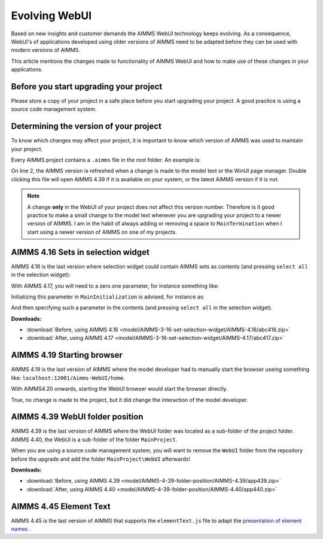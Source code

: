 Evolving WebUI
===============

Based on new insights and customer demands the AIMMS WebUI technology keeps evolving.
As a consequence, WebUI's of applications developed using older versions of AIMMS need 
to be adapted before they can be used with modern versions of AIMMS. 

This article mentions the changes made to functionality of AIMMS WebUI and how to make use of these changes in your applications.

.. The WebUI was introduced in AIMMS 4.3

Before you start upgrading your project
---------------------------------------

Please store a copy of your project in a safe place before you start upgrading your project.
A good practice is using a source code management system.

Determining the version of your project
---------------------------------------

To know which changes may affect your project, it is important to know which version of AIMMS was used to maintain your project.

Every AIMMS project contains a ``.aimms`` file in the root folder.  An example is:

.. code-block:: XML
    :linenos:
    :emphasize-lines: 2

    <?xml version="1.0"?>
    <References AIMMS_Version="4.39.2.1069 (x64)">
        <MainProject Path="MainProject" />
        <Library System="true" Path="AimmsPro" />
        <Library System="true" Path="AimmsWebUI" />
    </References>

On line 2, the AIMMS version is refreshed when a change is made to the model text or the WinUI page manager.
Double clicking this file will open AIMMS 4.39 if it is available on your system, or the latest AIMMS version if it is not.

.. note:: A change **only** in the WebUI of your project does not affect this version number. 
          Therefore is it good practice to make a small change to the model text whenever you are upgrading your project to a newer version of AIMMS.
          I am in the habit of always adding or removing a space to ``MainTermination`` when I start using a newer version of AIMMS on one of my projects. 

AIMMS 4.16 Sets in selection widget
-----------------------------------

AIMMS 4.16 is the last version where selection widget could contain AIMMS sets as contents (and pressing ``select all`` in the selection widget):

.. image:: images/Aimms416FilteringUsingSetInSelectionWidget.png
    :align: center

With AIMMS 4.17, you will need to a zero one parameter, for instance something like:

.. code-block:: aimms
    :linenos:

    Parameter p01_Selector {
        IndexDomain: sn;
        Range: binary;
    }

Initializing this parameter in ``MainInitialization`` is advised, for instance as:

.. code-block:: aimms
    :linenos:

    p01_Selector(sn) := 0 ;

And then specifying such a parameter in the contents  (and pressing ``select all`` in the selection widget).

.. image:: images/Aimms417FilteringUsingSetInSelectionWidget.png
    :align: center

**Downloads:**

*   :download:`Before, using AIMMS 4.16 <model/AIMMS-3-16-set-selection-widget/AIMMS-4.16/abc416.zip>`

*   :download:`After, using AIMMS 4.17 <model/AIMMS-3-16-set-selection-widget/AIMMS-4.17/abc417.zip>`

AIMMS 4.19 Starting browser
---------------------------

AIMMS 4.19 is the last version of AIMMS where the model developer had to manually start the browser useing something like: ``localhost:12001/Aimms-WebUI/home``.

With AIMMS4.20 onwards, starting the WebUI browser would start the browser directly.

True, no change is made to the project, but it did change the interaction of the model developer.

AIMMS 4.39 WebUI folder position
--------------------------------

AIMMS 4.39 is the last version of AIMMS where the WebUI folder was located as a sub-folder of the project folder.
AIMMS 4.40, the WebUI is a sub-folder of the folder ``MainProject``.

.. image:: images/MoveWebUIFolder.png
    :align: center

When you are using a source code management system, you will want to 
remove the ``WebUI`` folder from the repository before the upgrade and 
add the folder ``MainProject\WebUI`` afterwards!

**Downloads:**

*   :download:`Before, using AIMMS 4.39 <model/AIMMS-4-39-folder-position/AIMMS-4.39/app439.zip>`

*   :download:`After, using AIMMS 4.40 <model/AIMMS-4-39-folder-position/AIMMS-4.40/app440.zip>`


AIMMS 4.45 Element Text
-----------------------

AIMMS 4.45 is the last version of AIMMS that supports the ``elementText.js`` file to adapt 
the `presentation of element names <https://documentation.aimms.com/webui/folder.html#element-text>`_ .

